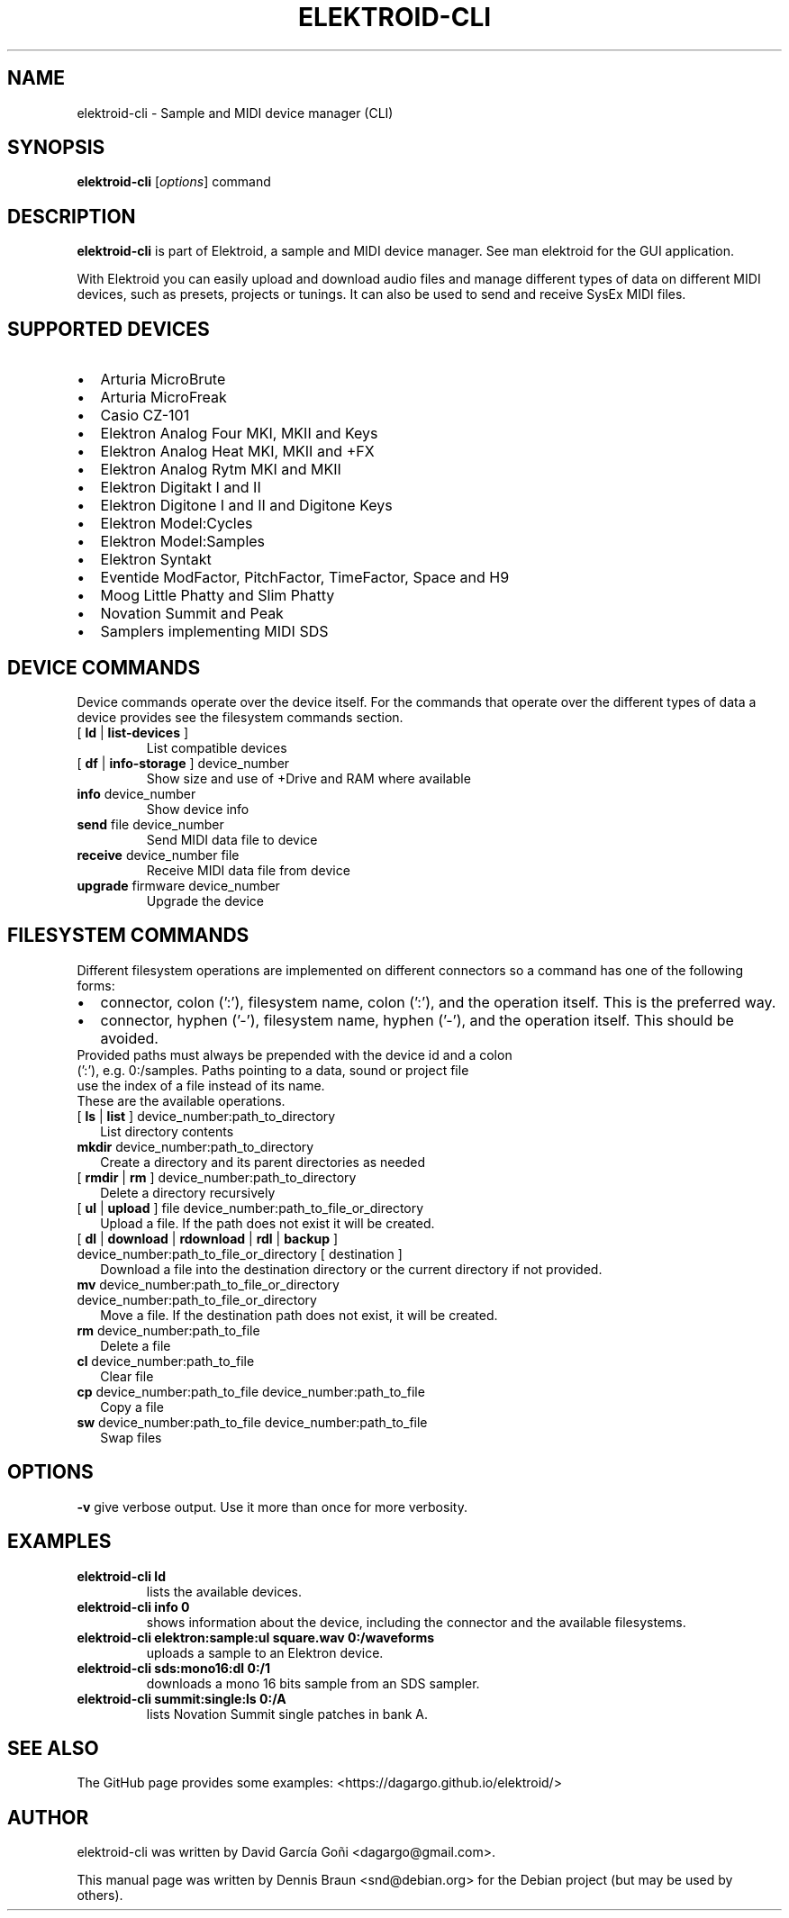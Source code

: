 .TH ELEKTROID-CLI "1" "Jan 2023"

.SH NAME
elektroid-cli \- Sample and MIDI device manager (CLI)

.SH SYNOPSIS
.B elektroid-cli
.RI [ options ]
.RI command

.SH DESCRIPTION
.B elektroid-cli
is part of Elektroid, a sample and MIDI device manager. See man elektroid for the GUI application.
.PP
With Elektroid you can easily upload and download audio files and manage different types of data on different MIDI devices, such as presets, projects or tunings. It can also be used to send and receive SysEx MIDI files.

.SH SUPPORTED DEVICES
.IP \[bu] 2
Arturia MicroBrute
.IP \[bu]
Arturia MicroFreak
.IP \[bu]
Casio CZ-101
.IP \[bu]
Elektron Analog Four MKI, MKII and Keys
.IP \[bu]
Elektron Analog Heat MKI, MKII and +FX
.IP \[bu]
Elektron Analog Rytm MKI and MKII
.IP \[bu]
Elektron Digitakt I and II
.IP \[bu]
Elektron Digitone I and II and Digitone Keys
.IP \[bu]
Elektron Model:Cycles
.IP \[bu]
Elektron Model:Samples
.IP \[bu]
Elektron Syntakt
.IP \[bu]
Eventide ModFactor, PitchFactor, TimeFactor, Space and H9
.IP \[bu]
Moog Little Phatty and Slim Phatty
.IP \[bu]
Novation Summit and Peak
.IP \[bu]
Samplers implementing MIDI SDS

.SH DEVICE COMMANDS
Device commands operate over the device itself. For the commands that operate over the different types of data a device provides see the filesystem commands section.
.TP
[ \fBld\fR | \fBlist-devices\fR ]
List compatible devices
.TP
[ \fBdf\fR | \fBinfo-storage\fR ] device_number
Show size and use of +Drive and RAM where available
.TP
\fBinfo\fR device_number
Show device info
.TP
\fBsend\fR file device_number
Send MIDI data file to device
.TP
\fBreceive\fR device_number file
Receive MIDI data file from device
.TP
\fBupgrade\fR firmware device_number
Upgrade the device

.SH FILESYSTEM COMMANDS
Different filesystem operations are implemented on different connectors so a command has one of the following forms:
.IP \[bu] 2
connector, colon (':'), filesystem name, colon (':'), and the operation itself. This is the preferred way.
.IP \[bu]
connector, hyphen ('-'), filesystem name, hyphen ('-'), and the operation itself. This should be avoided.
.TP
Provided paths must always be prepended with the device id and a colon (':'), e.g. 0:/samples. Paths pointing to a data, sound or project file use the index of a file instead of its name.
.TP
These are the available operations.
.TP
[ \fBls\fR | \fBlist\fR ] device_number:path_to_directory
List directory contents
.TP
\fBmkdir\fR device_number:path_to_directory
Create a directory and its parent directories as needed
.TP
[ \fBrmdir\fR | \fBrm\fR ] device_number:path_to_directory
Delete a directory recursively
.TP
[ \fBul\fR | \fBupload\fR ] file device_number:path_to_file_or_directory
Upload a file. If the path does not exist it will be created.
.TP
[ \fBdl\fR | \fBdownload\fR | \fBrdownload\fR | \fBrdl\fR | \fBbackup\fR ] device_number:path_to_file_or_directory [ destination ]
Download a file into the destination directory or the current directory if not provided.
.TP
\fBmv\fR device_number:path_to_file_or_directory device_number:path_to_file_or_directory
Move a file. If the destination path does not exist, it will be created.
.TP
\fBrm\fR device_number:path_to_file
Delete a file
.TP
\fBcl\fR device_number:path_to_file
Clear file
.TP
\fBcp\fR device_number:path_to_file device_number:path_to_file
Copy a file
.TP
\fBsw\fR device_number:path_to_file device_number:path_to_file
Swap files

.SH OPTIONS
.TP
\fB\-v\fR give verbose output. Use it more than once for more verbosity.

.SH EXAMPLES
.TP
\fBelektroid-cli ld\fR
lists the available devices.
.TP
\fBelektroid-cli info 0\fR
shows information about the device, including the connector and the available filesystems.
.TP
\fBelektroid-cli elektron:sample:ul square.wav 0:/waveforms\fR
uploads a sample to an Elektron device.
.TP
\fBelektroid-cli sds:mono16:dl 0:/1\fR
downloads a mono 16 bits sample from an SDS sampler.
.TP
\fBelektroid-cli summit:single:ls 0:/A\fR
lists Novation Summit single patches in bank A.

.SH "SEE ALSO"
The GitHub page provides some examples: <https://dagargo.github.io/elektroid/>

.SH "AUTHOR"
elektroid-cli was written by David García Goñi <dagargo@gmail.com>.

.PP
This manual page was written by Dennis Braun <snd@debian.org>
for the Debian project (but may be used by others).
